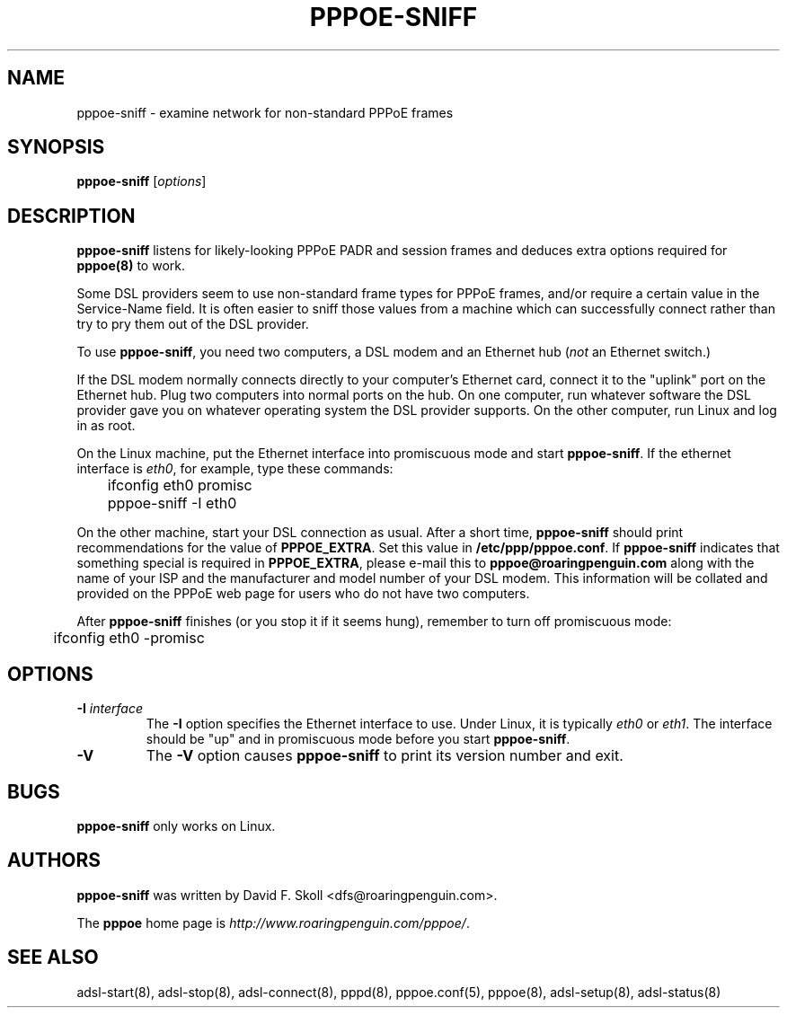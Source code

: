 .\" $Id: pppoe-sniff.8,v 1.1.1.1 2008/07/21 09:19:38 james26_jang Exp $ 
.TH PPPOE-SNIFF 8 "3 July 2000"
.\""
.UC 4
.SH NAME
pppoe-sniff \- examine network for non-standard PPPoE frames
.SH SYNOPSIS
.B pppoe-sniff \fR[\fIoptions\fR]

.SH DESCRIPTION
\fBpppoe-sniff\fR listens for likely-looking PPPoE PADR and session frames
and deduces extra options required for \fBpppoe(8)\fR to work.

Some DSL providers seem to use non-standard frame types for PPPoE frames,
and/or require a certain value in the Service-Name field.  It is often
easier to sniff those values from a machine which can successfully connect
rather than try to pry them out of the DSL provider.

To use \fBpppoe-sniff\fR, you need two computers, a DSL modem and
an Ethernet hub (\fInot\fR an Ethernet switch.)

If the DSL modem normally connects directly to your computer's
Ethernet card, connect it to the "uplink" port on the Ethernet hub.
Plug two computers into normal ports on the hub.  On one computer, run
whatever software the DSL provider gave you on whatever operating
system the DSL provider supports.  On the other computer, run Linux and
log in as root.

On the Linux machine, put the Ethernet interface into promiscuous mode
and start \fBpppoe-sniff\fR.  If the ethernet interface is \fIeth0\fR,
for example, type these commands:

.nf
	ifconfig eth0 promisc
	pppoe-sniff -I eth0
.fi

On the other machine, start your DSL connection as usual.  After a short
time, \fBpppoe-sniff\fR should print recommendations for the value
of \fBPPPOE_EXTRA\fR.  Set this value in \fB/etc/ppp/pppoe.conf\fR.
If \fBpppoe-sniff\fR indicates that something special is required in
\fBPPPOE_EXTRA\fR, please e-mail this to \fBpppoe@roaringpenguin.com\fR
along with the name of your ISP and the manufacturer and model number of
your DSL modem.  This information will be collated and provided on the
PPPoE web page for users who do not have two computers.

After \fBpppoe-sniff\fR finishes (or you stop it if it seems hung),
remember to turn off promiscuous mode:

.nf
	ifconfig eth0 -promisc
.fi

.SH OPTIONS
.TP
.B \-I \fIinterface\fR
The \fB\-I\fR option specifies the Ethernet interface to use.  Under Linux,
it is typically \fIeth0\fR or \fIeth1\fR.  The interface should be "up"
and in promiscuous mode before you start \fBpppoe-sniff\fR.

.TP
.B \-V
The \fB\-V\fR option causes \fBpppoe-sniff\fR to print its version number and
exit.

.SH BUGS
\fBpppoe-sniff\fR only works on Linux.

.SH AUTHORS
\fBpppoe-sniff\fR was written by David F. Skoll <dfs@roaringpenguin.com>.

The \fBpppoe\fR home page is \fIhttp://www.roaringpenguin.com/pppoe/\fR.

.SH SEE ALSO
adsl-start(8), adsl-stop(8), adsl-connect(8), pppd(8), pppoe.conf(5),
pppoe(8), adsl-setup(8), adsl-status(8)

